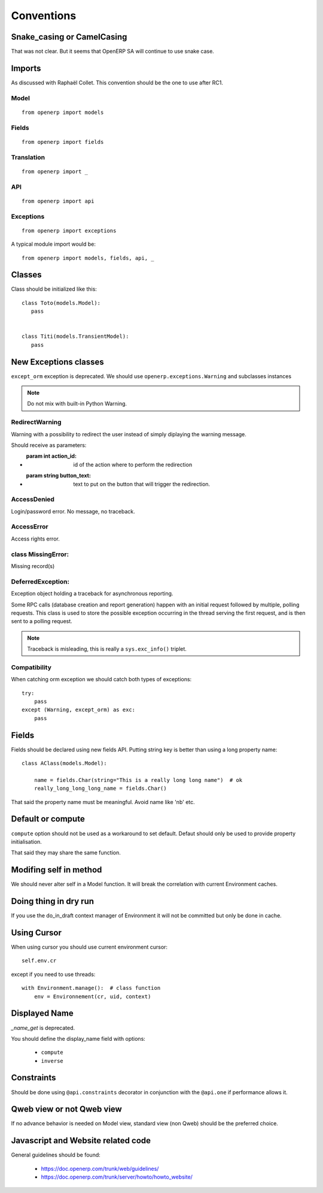 Conventions
===========

Snake_casing or CamelCasing
---------------------------
That was not clear.
But it seems that OpenERP SA will continue to use snake case.

Imports
-------
As discussed with Raphaël Collet.
This convention should be the one to use after RC1.

Model
#####

::

  from openerp import models

Fields
######

::

  from openerp import fields

Translation
###########

::

  from openerp import _

API
###

::

  from openerp import api

Exceptions
##########

::

  from openerp import exceptions

A typical module import would be: ::
  
  from openerp import models, fields, api, _

Classes
-------
Class should be initialized like this: ::

    class Toto(models.Model):
       pass
    
    
    class Titi(models.TransientModel):
       pass


New Exceptions classes
----------------------

``except_orm`` exception is deprecated.
We should use ``openerp.exceptions.Warning`` and subclasses instances

.. note::
  Do not mix with built-in Python Warning.


RedirectWarning
###############

Warning with a possibility to redirect the user instead of simply
diplaying the warning message.

Should receive as parameters:

* :param int action_id: id of the action where to perform the redirection
* :param string button_text: text to put on the button that will trigger
                             the redirection.

AccessDenied
############

Login/password error. No message, no traceback.

AccessError
###########

Access rights error.

class MissingError:
###################

Missing record(s)

DeferredException:
##################

Exception object holding a traceback for asynchronous reporting.

Some RPC calls (database creation and report generation) happen with
an initial request followed by multiple, polling requests. This class
is used to store the possible exception occurring in the thread serving
the first request, and is then sent to a polling request.

.. note::
   Traceback is misleading, this is really a ``sys.exc_info()`` triplet.


Compatibility
#############

When catching orm exception we should catch both types of exceptions: ::

    try:
        pass
    except (Warning, except_orm) as exc:
        pass


Fields
------

Fields should be declared using new fields API.
Putting string key is better than using a long property name: ::

    class AClass(models.Model):

        name = fields.Char(string="This is a really long long name")  # ok
        really_long_long_long_name = fields.Char()

That said the property name must be meaningful. Avoid name like 'nb' etc.


Default or compute
------------------

``compute`` option should not be used as a workaround to set default.
Defaut should only be used to provide property initialisation.

That said they may share the same function.

Modifing self in method
-----------------------

We should never alter self in a Model function.
It will break the correlation with current Environment caches.


Doing thing in dry run
----------------------

If you use the do_in_draft context manager of Environment
it will not be committed but only be done in cache.


Using Cursor
------------

When using cursor you should use current environment cursor: ::

      self.env.cr

except if you need to use threads: ::

    with Environment.manage():  # class function
        env = Environnement(cr, uid, context)

Displayed Name
--------------

`_name_get` is deprecated.

You should define the display_name field with options:

 * ``compute``
 * ``inverse``


Constraints
-----------

Should be done using ``@api.constraints`` decorator in
conjunction with the ``@api.one`` if performance allows it.


Qweb view or not Qweb view
--------------------------

If no advance behavior is needed on Model view,
standard view (non Qweb) should be the preferred choice.


Javascript and Website related code
-----------------------------------

General guidelines should be found:

 * https://doc.openerp.com/trunk/web/guidelines/
 * https://doc.openerp.com/trunk/server/howto/howto_website/
